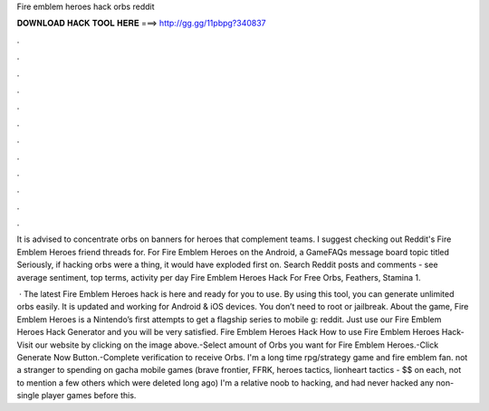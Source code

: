 Fire emblem heroes hack orbs reddit



𝐃𝐎𝐖𝐍𝐋𝐎𝐀𝐃 𝐇𝐀𝐂𝐊 𝐓𝐎𝐎𝐋 𝐇𝐄𝐑𝐄 ===> http://gg.gg/11pbpg?340837



.



.



.



.



.



.



.



.



.



.



.



.

It is advised to concentrate orbs on banners for heroes that complement teams. I suggest checking out Reddit's Fire Emblem Heroes friend threads for. For Fire Emblem Heroes on the Android, a GameFAQs message board topic titled Seriously, if hacking orbs were a thing, it would have exploded first on. Search Reddit posts and comments - see average sentiment, top terms, activity per day Fire Emblem Heroes Hack For Free Orbs, Feathers, Stamina 1.

 · The latest Fire Emblem Heroes hack is here and ready for you to use. By using this tool, you can generate unlimited orbs easily. It is updated and working for Android & iOS devices. You don’t need to root or jailbreak. About the game, Fire Emblem Heroes is a Nintendo’s first attempts to get a flagship series to mobile g: reddit. Just use our Fire Emblem Heroes Hack Generator and you will be very satisfied. Fire Emblem Heroes Hack How to use Fire Emblem Heroes Hack-Visit our website by clicking on the image above.-Select amount of Orbs you want for Fire Emblem Heroes.-Click Generate Now Button.-Complete verification to receive Orbs. I'm a long time rpg/strategy game and fire emblem fan. not a stranger to spending on gacha mobile games (brave frontier, FFRK, heroes tactics, lionheart tactics - $$ on each, not to mention a few others which were deleted long ago) I'm a relative noob to hacking, and had never hacked any non-single player games before this.

